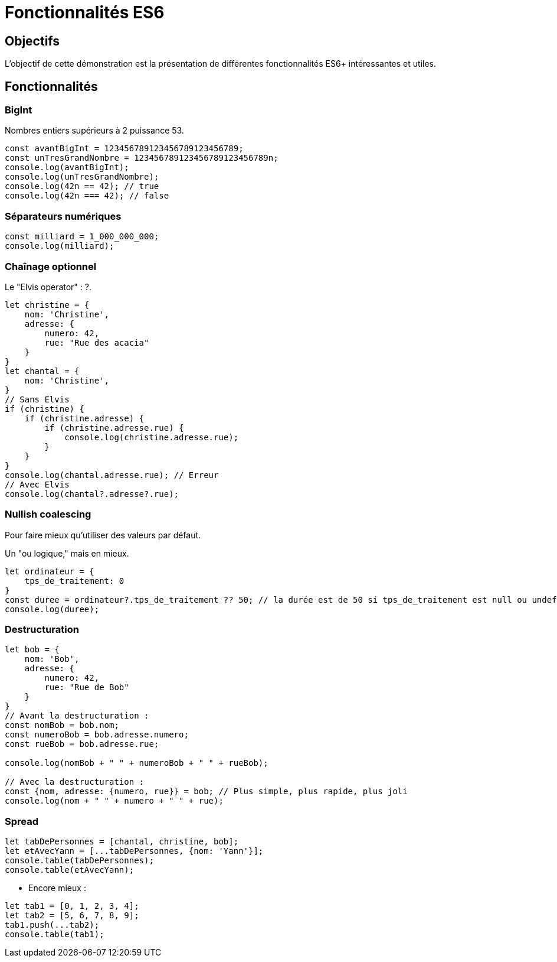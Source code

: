 = Fonctionnalités ES6

== Objectifs

L'objectif de cette démonstration est la présentation de différentes fonctionnalités ES6+ intéressantes et utiles.

== Fonctionnalités

=== BigInt

Nombres entiers supérieurs à 2 puissance 53.

[source,javascript]
----
const avantBigInt = 123456789123456789123456789;
const unTresGrandNombre = 123456789123456789123456789n;
console.log(avantBigInt);
console.log(unTresGrandNombre);
console.log(42n == 42); // true
console.log(42n === 42); // false
----

=== Séparateurs numériques

[source,javascript]
----
const milliard = 1_000_000_000;
console.log(milliard);
----

=== Chaînage optionnel

Le "Elvis operator" : ?.

[source,javascript]
----
let christine = {
    nom: 'Christine',
    adresse: {
        numero: 42,
        rue: "Rue des acacia"
    }
}
let chantal = {
    nom: 'Christine',
}
// Sans Elvis
if (christine) {
    if (christine.adresse) {
        if (christine.adresse.rue) {
            console.log(christine.adresse.rue);
        }
    }
}
console.log(chantal.adresse.rue); // Erreur
// Avec Elvis
console.log(chantal?.adresse?.rue);
----

=== Nullish coalescing

Pour faire mieux qu'utiliser des valeurs par défaut.

Un "ou logique," mais en mieux.

[source,javascript]
----
let ordinateur = {
    tps_de_traitement: 0
}
const duree = ordinateur?.tps_de_traitement ?? 50; // la durée est de 50 si tps_de_traitement est null ou undefined
console.log(duree);
----

=== Destructuration

[source,javascript]
----
let bob = {
    nom: 'Bob',
    adresse: {
        numero: 42,
        rue: "Rue de Bob"
    }
}
// Avant la destructuration :
const nomBob = bob.nom;
const numeroBob = bob.adresse.numero;
const rueBob = bob.adresse.rue;

console.log(nomBob + " " + numeroBob + " " + rueBob);

// Avec la destructuration :
const {nom, adresse: {numero, rue}} = bob; // Plus simple, plus rapide, plus joli
console.log(nom + " " + numero + " " + rue);
----

=== Spread

[source,javascript]
----
let tabDePersonnes = [chantal, christine, bob];
let etAvecYann = [...tabDePersonnes, {nom: 'Yann'}];
console.table(tabDePersonnes);
console.table(etAvecYann);
----

* Encore mieux :

[source,javascript]
----
let tab1 = [0, 1, 2, 3, 4];
let tab2 = [5, 6, 7, 8, 9];
tab1.push(...tab2);
console.table(tab1);
----